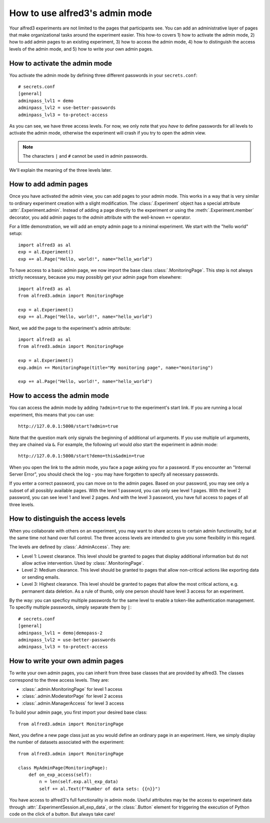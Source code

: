.. _admin-how-to::

How to use alfred3's admin mode
================================

Your alfred3 experiments are not limited to the pages that participants
see. You can add an administrative layer of pages that make organizational
tasks around the experiment easier. This how-to covers 1) how to activate 
the admin mode, 2) how to add admin pages to an existing experiment, 
3) how to access the admin mode, 4) how to distinguish the access levels 
of the admin mode, and 5) how to write your own admin pages.


How to activate the admin mode
-------------------------------

You activate the admin mode by defining three different passwords in
your ``secrets.conf``::

    # secrets.conf
    [general]
    adminpass_lvl1 = demo
    adminpass_lvl2 = use-better-passwords
    adminpass_lvl3 = to-protect-access

As you can see, we have three access levels. For now, we only note that
you *have to* define passwords for all levels to activate the admin mode,
otherwise the experiment will crash if you try to open the admin view.

.. note:: The characters ``|`` and ``#`` cannot be used in admin passwords.

We'll explain the meaning of the three levels later.

How to add admin pages
-----------------------

Once you have activated the admin view, you can add pages to your admin
mode. This works in a way that is very similar to ordinary experiment
creation with a slight modification. The :class:`.Experiment` object
has a special attribute :attr:`.Experiment.admin`. Instead of adding
a page directly to the experiment or using the :meth:`.Experiment.member`
decorator, you add admin pages to the *admin* attribute with the well-known
``+=`` operator.

For a little demonstration, we will add an empty admin page to a minimal
experiment. We start with the "hello world" setup::

    import alfred3 as al
    exp = al.Experiment()
    exp += al.Page("Hello, world!", name="hello_world") 

To have access to a basic admin page, we now import the base class
:class:`.MonitoringPage`. This step is not always strictly necessary,
because you may possibly get your admin page from elsewhere::

    import alfred3 as al
    from alfred3.admin import MonitoringPage

    exp = al.Experiment()
    exp += al.Page("Hello, world!", name="hello_world") 

Next, we add the page to the experiment's admin attribute::

    import alfred3 as al
    from alfred3.admin import MonitoringPage

    exp = al.Experiment()
    exp.admin += MonitoringPage(title="My monitoring page", name="monitoring")

    exp += al.Page("Hello, world!", name="hello_world") 


How to access the admin mode
-------------------------------

You can access the admin mode by adding ``?admin=true`` to the experiment's
start link. If you are running a local experiment, this means that you
can use::

    http://127.0.0.1:5000/start?admin=true

Note that the question mark only signals the beginning of additional 
url arguments. If you use multiple url arguments, they are chained via
``&``. For example, the following url would *also* start the experiment
in admin mode::

    http://127.0.0.1:5000/start?demo=this&admin=true

When you open the link to the admin mode, you face a page asking you
for a password. If you encounter an "Internal Server Error", you should
check the log - you may have forgotten to specify all necessary passwords.

If you enter a correct password, you can move on to the admin pages. Based
on your password, you may see only a subset of all possibly available pages.
With the level 1 password, you can only see level 1 pages. With the level 2
password, you can see level 1 and level 2 pages. And with the level 3 
password, you have full access to pages of all three levels.


How to distinguish the access levels
-------------------------------------

When you collaborate with others on an experiment, you may want to share
access to certain admin functionality, but at the same time not hand over
full control. The three access levels are intended to give you some
flexibility in this regard.

The levels are defined by :class:`.AdminAccess`. They are:

- Level 1: Lowest clearance. This level should be granted to 
  pages that display additional information but do not allow active 
  intervention. Used by :class:`.MonitoringPage`.
- Level 2: Medium clearance. This level should be granted to
  pages that allow non-critical actions like exporting data or sending
  emails.
- Level 3: Highest clearance. This level should be granted to 
  pages that allow the most critical actions, e.g. permanent data 
  deletion. As a rule of thumb, only one person should have level 3 
  access for an experiment.

By the way: you can specficy multiple passwords for the same level to enable
a token-like authentication management. To specifiy multiple passwords, 
simply separate them by ``|``::

    # secrets.conf
    [general]
    adminpass_lvl1 = demo|demopass-2
    adminpass_lvl2 = use-better-passwords
    adminpass_lvl3 = to-protect-access

How to write your own admin pages
-----------------------------------

To write your own admin pages, you can inherit from three base classes
that are provided by alfred3. The classes correspond to the three access
levels. They are:

- :class:`.admin.MonitoringPage` for level 1 access
- :class:`.admin.ModeratorPage` for level 2 access
- :class:`.admin.ManagerAccess` for level 3 access

To build your admin page, you first import your desired base class::

    from alfred3.admin import MonitoringPage

Next, you define a new page class just as you would define an ordinary
page in an experiment. Here, we simply display the number of datasets
associated with the experiment::

    from alfred3.admin import MonitoringPage

    class MyAdminPage(MonitoringPage):
        def on_exp_access(self):
            n = len(self.exp.all_exp_data)
            self += al.Text(f"Number of data sets: {{n}}")

You have access to alfred3's full functionality in admin mode. Useful
attributes may be the access to experiment data through 
:attr:`.ExperimentSession.all_exp_data`, or the :class:`.Button` element
for triggering the execution of Python code on the click of a button. But
always take care! 

